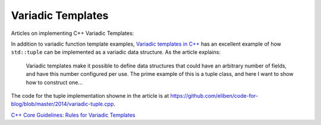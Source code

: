 Variadic Templates
==================

Articles on implementing C++ Variadic Templates:

In addition to variadic function template examples, `Variadic templates in C++ <https://eli.thegreenplace.net/2014/variadic-templates-in-c/>`_ has an excellent example of how ``std::tuple`` can be implemented as a variadic data structure.
As the article explains:

    Variadic templates make it possible to define data structures that could have an arbitrary number of fields, and have this number configured per use. The prime example of this is a tuple class, and here I want to show how to construct one...

The code for the tuple implementation showne in the article is at https://github.com/eliben/code-for-blog/blob/master/2014/variadic-tuple.cpp.

`C++ Core Guidelines: Rules for Variadic Templates <https://www.modernescpp.com/index.php/c-core-guidelines-rules-for-variadic-templates>`_
